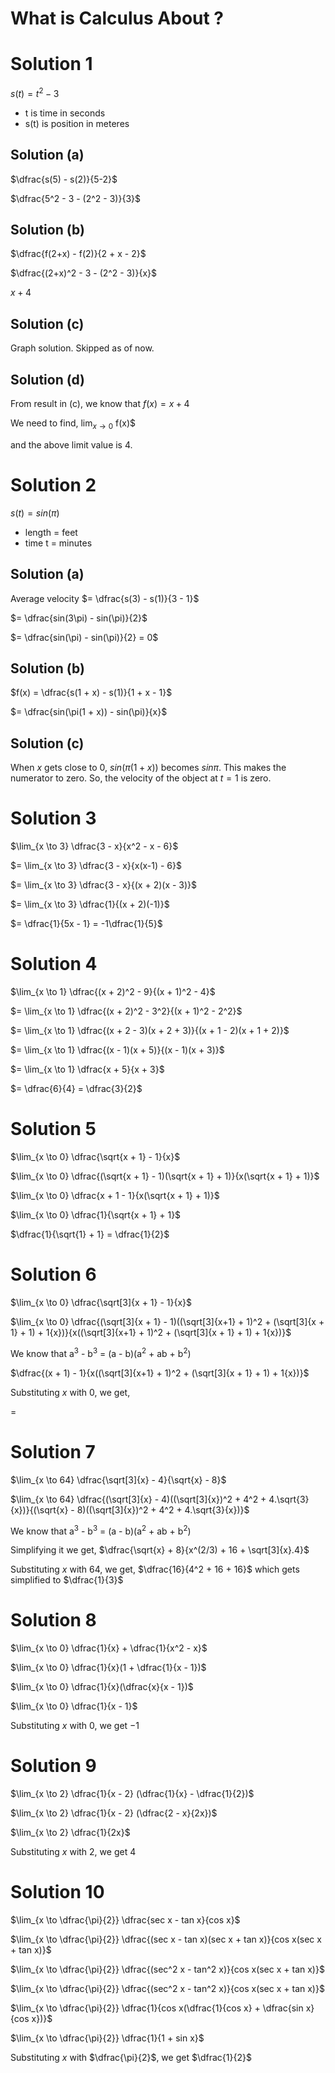 #+LATEX_HEADER_EXTRA: \usepackage{indentfirst}
#+LATEX_HEADER_EXTRA: \usepackage{amsmath}

* What is Calculus About ?

* Solution 1

  $s(t) = t^2 - 3$

  * t is time in seconds
  * s(t) is position in meteres

** Solution (a)

   $\dfrac{s(5) - s(2)}{5-2}$

   $\dfrac{5^2 - 3 - (2^2 - 3)}{3}$

** Solution (b)

   $\dfrac{f(2+x) - f(2)}{2 + x - 2}$

   $\dfrac{(2+x)^2 - 3 - (2^2 - 3)}{x}$

   $x + 4$

** Solution (c)

   Graph solution. Skipped as of now.

** Solution (d)

   From result in (c), we know that $f(x) = x + 4$

   We need to find, $\lim_{x \to 0}$ f(x)$

   and the above limit value is $4$.

* Solution 2

  $s(t) = sin(\pi)$

  * length = feet
  * time t = minutes

** Solution (a)

   Average velocity $= \dfrac{s(3) - s(1)}{3 - 1}$

   $= \dfrac{sin(3\pi) - sin(\pi)}{2}$

   $= \dfrac{sin(\pi) - sin(\pi)}{2} = 0$

** Solution (b)

   $f(x) = \dfrac{s(1 + x) - s(1)}{1 + x - 1}$

   $= \dfrac{sin(\pi(1 + x)) - sin(\pi)}{x}$

** Solution (c)

   When $x$ gets close to 0, $sin(\pi(1 + x))$ becomes $sin \pi$. This
   makes the numerator to zero. So, the velocity of the object at $t =
   1$ is zero.

* Solution 3

$\lim_{x \to 3} \dfrac{3 - x}{x^2 - x - 6}$

$= \lim_{x \to 3} \dfrac{3 - x}{x(x-1) - 6}$

$= \lim_{x \to 3} \dfrac{3 - x}{(x + 2)(x - 3)}$

$= \lim_{x \to 3} \dfrac{1}{(x + 2)(-1)}$

$= \dfrac{1}{5x - 1} = -1\dfrac{1}{5}$

* Solution 4

$\lim_{x \to 1} \dfrac{(x + 2)^2 - 9}{(x + 1)^2 - 4}$

$= \lim_{x \to 1} \dfrac{(x + 2)^2 - 3^2}{(x + 1)^2 - 2^2}$

$= \lim_{x \to 1} \dfrac{(x + 2 - 3)(x + 2 + 3)}{(x + 1 - 2)(x + 1 + 2)}$

$= \lim_{x \to 1} \dfrac{(x - 1)(x + 5)}{(x - 1)(x + 3)}$

$= \lim_{x \to 1} \dfrac{x + 5}{x + 3}$

$= \dfrac{6}{4} = \dfrac{3}{2}$

* Solution 5

$\lim_{x \to 0} \dfrac{\sqrt{x + 1} - 1}{x}$

$\lim_{x \to 0} \dfrac{(\sqrt{x + 1} - 1)(\sqrt{x + 1} + 1)}{x(\sqrt{x + 1} + 1)}$

$\lim_{x \to 0} \dfrac{x + 1 - 1}{x(\sqrt{x + 1} + 1)}$

$\lim_{x \to 0} \dfrac{1}{\sqrt{x + 1} + 1}$

$\dfrac{1}{\sqrt{1} + 1} = \dfrac{1}{2}$

* Solution 6

$\lim_{x \to 0} \dfrac{\sqrt[3]{x + 1} - 1}{x}$

$\lim_{x \to 0} \dfrac{(\sqrt[3]{x + 1} - 1)((\sqrt[3]{x+1} + 1)^2 + (\sqrt[3]{x + 1} + 1) + 1{x})}{x((\sqrt[3]{x+1} + 1)^2 + (\sqrt[3]{x + 1} + 1) + 1{x})}$

We know that a^3 - b^3 = (a - b)(a^2 + ab + b^2)

$\dfrac{(x + 1) - 1}{x((\sqrt[3]{x+1} + 1)^2 + (\sqrt[3]{x + 1} + 1) + 1{x})}$

Substituting $x$ with 0, we get,

\dfrac{1}{1 + 1 + 1} = \dfrac{1}{3}

* Solution 7

$\lim_{x \to 64} \dfrac{\sqrt[3]{x} - 4}{\sqrt{x} - 8}$

$\lim_{x \to 64} \dfrac{(\sqrt[3]{x} - 4)((\sqrt[3]{x})^2 + 4^2 + 4.\sqrt{3}{x})}{(\sqrt{x} - 8)((\sqrt[3]{x})^2 + 4^2 + 4.\sqrt{3}{x})}$

We know that a^3 - b^3 = (a - b)(a^2 + ab + b^2)

Simplifying it we get, $\dfrac{\sqrt{x} + 8}{x^(2/3) + 16 + \sqrt[3]{x}.4}$

Substituting $x$ with 64, we get, $\dfrac{16}{4^2 + 16 + 16}$ which gets simplified to $\dfrac{1}{3}$

* Solution 8

$\lim_{x \to 0} \dfrac{1}{x} + \dfrac{1}{x^2 - x}$

$\lim_{x \to 0} \dfrac{1}{x}(1 + \dfrac{1}{x - 1})$

$\lim_{x \to 0} \dfrac{1}{x}(\dfrac{x}{x - 1})$

$\lim_{x \to 0} \dfrac{1}{x - 1}$

Substituting $x$ with 0, we get $-1$

* Solution 9

$\lim_{x \to 2} \dfrac{1}{x - 2} (\dfrac{1}{x} - \dfrac{1}{2})$

$\lim_{x \to 2} \dfrac{1}{x - 2} (\dfrac{2 - x}{2x})$

$\lim_{x \to 2} \dfrac{1}{2x}$

Substituting $x$ with 2, we get $4$

* Solution 10

$\lim_{x \to \dfrac{\pi}{2}} \dfrac{sec x - tan x}{cos x}$

$\lim_{x \to \dfrac{\pi}{2}} \dfrac{(sec x - tan x)(sec x + tan x)}{cos x(sec x + tan x)}$

$\lim_{x \to \dfrac{\pi}{2}} \dfrac{(sec^2 x - tan^2 x)}{cos x(sec x + tan x)}$

$\lim_{x \to \dfrac{\pi}{2}} \dfrac{(sec^2 x - tan^2 x)}{cos x(sec x + tan x)}$

$\lim_{x \to \dfrac{\pi}{2}} \dfrac{1}{cos x(\dfrac{1}{cos x} + \dfrac{sin x}{cos x})}$

$\lim_{x \to \dfrac{\pi}{2}} \dfrac{1}{1 + sin x}$

Substituting $x$ with $\dfrac{\pi}{2}$, we get $\dfrac{1}{2}$
